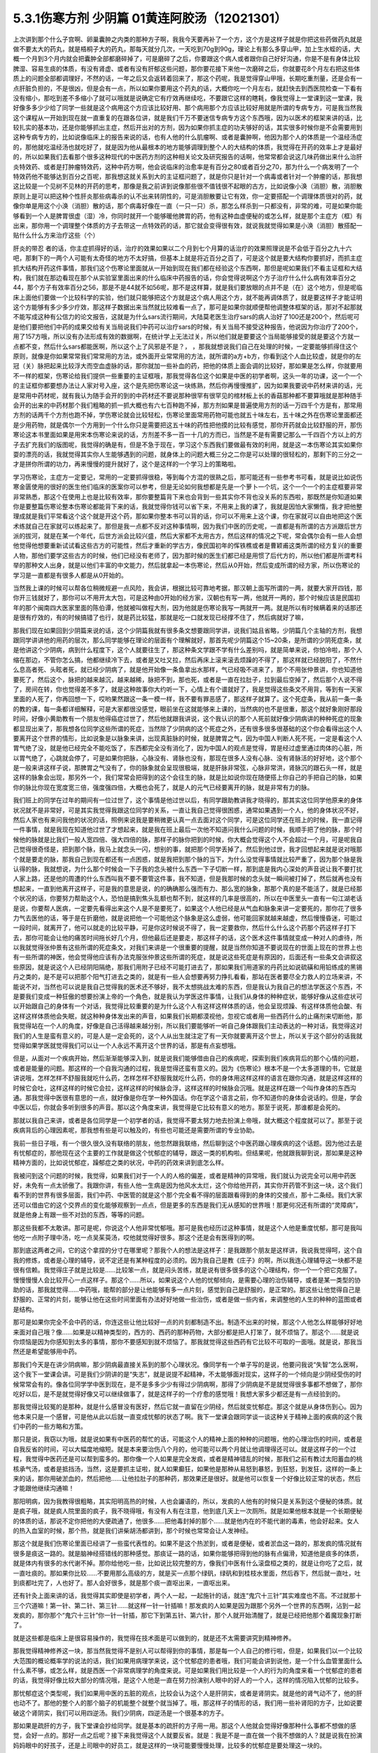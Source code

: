 5.3.1伤寒方剂 少阴篇 01黄连阿胶汤（12021301）
=============================================

上次讲到那个什么子宫啊、卵巢囊肿之内类的那种方子啊，我我今天要再补了一个方，这个方是这样子就是你把这些药做药丸就是做不要太大的药丸，就是梧桐子大的药丸，那每天就分几次，一天吃到70g到90g，理论上有那么多穿山甲，加上生水蛭的话，大概一个月到3个月内就会把囊肿全部都磨碎掉了，可是磨碎了之后，你要跟这个病人或者跟你自己好好沟通，你是不是有身体比较脾湿、容易生痰的体质，有没有肾虚、或者有没有肝郁这些问题，那你要花接下来他一次磨碎之后，你就要花8个月左右把这些体质上的问题全部都调理好，不然的话，一年之后又会返转着回来了，那这个药呢，我是觉得穿山甲哦，长期吃重剂量，还是会有一点肝脏负担的，不是很凶，但是会有一点，所以如果你要用这个药丸的话，大概你吃一个月左右，就赶快去到西医院检查一下看有没有缩小，那吃到差不多缩小了就可以哦就是说确定它有疗效再继续吃，不要跟它这样的瞎耗，像我觉得上一堂课到这一堂课，我好像多多少少给了同学一些就是这个病用这个方应该比较好用、那个病用那个方应该比较好用就是所谓的专病专方，可是我当然我这个课程从一开始到现在就一直重复的在跟各位讲，就是我们千万不要迷信专病专方这个东西哦，因为以医术的框架来讲的话，比较扎实的基本功，还是你能够抓出主症，然后开出对的方剂，因为如果你抓主症的功夫够好的话，其实很多时候你是不会需要用到这种专病专方的，比如说像临床上的报告来说的话，也有人他的什么肌瘤啊、或者是囊肿啊，他因为那个人的体质是一个温经汤症的，那他就吃温经汤也就吃好了，就是因为他从最根本的地方能够调理到整个人的大结构的体质，我觉得在开药的效率上才是最好的，所以如果我们去看那个很多这种现代的中医药方剂的这种相关论文及研究报告的话啊，他常常都会说这几味药做出来什么治肝炎特效药、或者是打肿瘤特效药，这种中药方啊，他会说临床的治愈率是有百分之80或者百分之70，那为什么一个病发明了一个特效药他不能够达到百分之百呢，那我想这就关系到大的主证框问题了，就是你只是针对一个病毒或者针对一个肿瘤的话，那我想这比较是一个见树不见林的开药的思考，那像是我之前讲到说像那些很不值钱很不起眼的古方，比如说像小涣（消胆）散，消胆散原则上是可以把这种个性肝炎那些病毒杀的认不出来转阴性的，可是消胆散要让它有效，你一定要搭配一个调理体质很对的药，就像你单是用这个小涣（消胆）散的话，那个病毒好像在一直（一只一只）杀，那怎么样杀到一只都没有，非常的难，可是如果你能够看到一个人是脾胃很虚（湿）冷，你同时就开一个能够暖他脾胃的药，他有这种血虚便秘的或怎么样，就是那个主症方（框）有出来，那你用一个调理整个体质的方子去带这一点特效药的话，那它就会变得很有效，就说我就觉得如果是小涣（消胆）散搭配一贴什么什么方来治疗这些（个）

肝炎的带忍  者的话，你主症抓得好的话，治疗的效果如果以二个月到七个月算的话治疗的效果照理说是不会低于百分之九十六吧，那剩下的一两个人可能有太奇怪的地方不太好搞，但基本上就是将近百分之百了，可是这个就是要大结构你要抓好，而抓主症抓大结构开药这件事情，那我们这个伤寒论里面就从一开始到现在我们都在经验这个东西啊，那但是呢如果我们不看主证框和大结构，我们就在那边看现在那个从实验室里面出来的什么临床中药报告的话，你会觉得说啊这个方子治疗什么什么病有效率百分之44，那个方子有效率百分之56，那是不是44就不如56呢，那不是这样算，就是我们要放眼的点并不是（在）这个地方，但是呢临床上面他们要做一个比较科学的实验，他们就只能够把这个方就是这个病人用这个方，就不能再调体质了，就是要这样子才能证明这个方能够有多少多少疗效，那这样子数据出来当然就比较难看一点了，那可是如果你就顺便帮他调整体框架的话，那对不起那就不能写成这种有公信力的论文报告，这就是为什么sars流行期间，大陆莫老医生治疗sars的病人治好了100还是200个，然后呢可是他们要把他们中药的成果交给有关当局说我们中药可以治疗sars的时候，有关当局不接受这种报告，他说因为你治疗了200个，用了157方哦，所以没有办法形成有效的数据啊，在统计学上无法过关，所以他们就是要要这个当局能够接受的就是要这个方就一点都不变，然后什么sars都能医啊，所以这个上了风邪是不是？，      ，那我就想说我们自己在处理的时候，一定要能够抓得住这个原则，就像是你如果常常我们常常用的方法，或外面开业常常用的方法，就所谓的a方+b方，你看到这个人血比较虚，就是你的左冠（关）脉把起来比较浮大而空血虚脉的话，那你就加一些补血的药，把他的体质上面会调的比较好，那如果是怎么样，你就要用不一样的框架，伤寒论给我们提供一些重要的主证框哦，那我觉得各位这个如果是中医的初学者啊，这头一年的功课，这一个一个的主证框你都要想办法让人家对号入座，这个是先把伤寒论这一块练熟，然后你再慢慢推扩，因为如果我要说中药材来讲的话，光是常用中药材呢，就有我认为随手会开的到的中药材还不要说那种很罕有很罕见的棺材板上长的香菇那种都不要算哦就是那种随手会开的出来的中药材那个我们粗略的抓一抓大概也有六七百种跑不掉，那方剂如果是普遍使用方剂的话一万四千个方是有，那常用方剂的话两千个方剂也跑不掉，学伤寒论就会比较轻松，伤寒论里面常用药物可能也就五十味左右，五十味之外在伤寒论里面都还是少用药物，就是偶尔一个方用到一个什么你只是需要把这五十味的药性把他摸的比较有感觉，那你开药就会比较舒服的开，那伤寒论这本书里面如果是用宋本伤寒论来说的话，方剂差不多一百一十几的方而已，当然是不是有需要记那么一千四百个方以上的方子去扩充我们的版图呢，我觉得的确是有，但是不急于现在，学习这个东西我们要做最有效的利用，就是这一本伤寒论其实如果你耍的漂亮的话，我就觉得其实你人生能够遇到的问题，就身体上的问题大概三分之二你是可以处理的很轻松的，那剩下的三分之一才是拼你所谓的功力，再来慢慢的提升就好了，这个是这样的一个学习上的策略啦。

学习伤寒论，主症方一定要记，常用的一定要抓得很稳，等到每个方混的很熟之后，那可能还有一些参考书可看，就是说比如说伤寒金匮使用的很好的医生他们临床的医案你可以参考，但是无论如何我想都是先是一个萝卜一个坑，这个一个一个的主症框要非常非常熟悉，那这个在使用上也是比较有效率，那你要整篇背下来也会背到一些其实你不背也没关系的东西啦，那既然是你知道如果你是要整篇伤寒论整本伤寒论都能背下来的话，我就觉得你钱可以省下来，不用来上我的课了，我就是因怕大家懒惰，我才把他整理成就是我们平常看这个这个就是开这个药，那如果你整本书可以背的话，你可以不用来上这个课，你在家就可以自由地把这个医术练就自己在家就可以练起来了。那但是我一点都不反对这种事情啊，因为我们中医的历史呢，一直都是有所谓的古方派跟后世方派的拔河，就是在某一个年代，后世方派会比较兴盛，然后大家都不太用古方，然后这样的情况之下呢，常会偶尔会有一些人会想他觉得他想要重新试试看这些古方的可能性，然后才重新的学古方，像民国初年的恽铁樵或者是曹颖甫这类所谓的经方复兴的重要人物，那他们要学这些古方的时候，他们已经没有老师了，因为那时候的医生们都已经是用惯了后代方的，所以他们都是所谓考科举的那种文人出身，就是以他们丰富的中文能力，然后就拿起一本伤寒论，然后从0开始，然后变成所谓的经方家，所以伤寒论的学习是一直都是有很多人都是从0开始的。

当然我上课的时候可以帮各位稍微规避一点风险，我会讲，根据比较可靠地考据，那汉朝上面写所谓的一两，就要大家开四钱，那你开三钱就好了，那你可以不用开太大包，可是这种由0开始的经方家，汉朝也有写一两，他就开一两的，那个时候应该是民国初年的那个闽南四大医家里面的陈伯谭，他就被叫做程大剂，因为他就是伤寒论我写一两就开一两。就是所以有时候瞒着来的话那还是很有疗效的，有的时候搞错了也行，就是药比较猛，那就是吃一口就发现已经撑不住了，然后病就好了嘛，

那我们现在如果回到少阴篇来说的话，这个少阴篇我就有很多条文想要跟同学讲，说我们姑且省略，少阴篇几个主轴的方剂，我想跟同学讲讲他的用药的层次，那么同学能够在理论的层面有个理解就好，那首先呢少阴篇这个15~20条，是所谓的少阴死症条，就是他讲这个少阴病，病到什么程度下，这个人就要往生了，那这种条文学跟不学有什么差别吗，就是简单来说，你怕冷啦，那个人缩在那边，不管你怎么搞，他都继续冷下去，或者是又吐又拉，然后再床上滚来滚去烦躁的不得了，那这样就已经脱阳了，不然什么息高者死、头眩者死，就已经少阴病了，就是他开始像一条鱼拿出水那样，气已经吸不进来了，那个不用张仲景讲，你也知道他要死了，然后这个，脉把的越来越沉，越来越稀，脉把不到，那也死，或者是一直在拉肚子，拉到最后空掉了，然后那个人说不得了，房间在转，你也觉得差不多了，就是这种故事你大约听一下，心情上有个谱就好了，我是觉得这些条文不用背，等到有一天家里面的人死了，你再回想一下，哎哟果然跟这一条一模一样，我不要有罪恶感了，那这样子就算了。这个死症条，我从前一条一条的教的课，每一条都详细解释，可是大家都很没感觉，眼前坐在这就能够来上课的，当然病的也不是很重，那这个就好象刚好那段时间，好像小黄助教有一个朋友他得癌症过世了，然后他就跟我讲说，这个我认识的那个人死前就好像少阴病讲的种种死症的现象都显现出来了，那我想各位同学这些所谓的死症，当然除了少阴病的这个死症之外，还有很多很多很基础的这个你会看得出这个人要离开这个世界的情形，比如说象是以脉象来讲，出现真脏脉的时候，就是脾胃之气，因为中国人判断人死不死，一定是看这个人胃气绝了没，就是他已经完全不能吃饭了，东西都完全没有消化了，因为中国人的观点是觉得，胃是经过虚里通过肉体的心脏，所以胃气绝了，心跳就会停了，可是如果你把脉，心脉没有、肾脉也没有，那现在很多人没有心脉、没有肾脉活的好好地，这个那个是一般来讲这样子说，那脾胃之气没有了，你的脉象就会呈现很极端，就是肝脉非常弦，心脉非常洪，肾脉沉的跟石头一样，就是这样的脉象会出现，那另外一个，我们常常会把得到的这个会往生的脉，就是比如说你现在随便搭上你自己的手把自己的脉，如果你的脉比你现在宽度宽三倍，强度强四倍，大概也会死了，就是人的元气已经要离开的脉，就是非常有力的脉。

我们班上的同学在过年的期间有一位过世了，这个事情是他过世以后，有同学跟助教讲我才晓得的，那其实这位同学他原来的身体状况就不是非常好，可是其实我觉得我跟这位同学的关系，一直让我自己觉得很困惑，通常如果遇到一个人，他的身体状况不好，然后人家也有来问我他的状况的话，照例来说我是要稍微更认真一点去面对这个同学，可是这位同学还在班上的时候，我一直记得一件事情，就是我现在知道他过世了才想起来，就是我在班上最后一次他不知道问我什么问题的时候，我顺手把了他的脉，那个时候他的脉就是比我们一般人宽四倍、强大四倍的脉，那样子的脉你把到的时候，你大概会觉得这个人不会超过一个月，可是呢我自己觉得很奇怪是，把到那个脉，我马上就念头一闪，想别的事，就把那个同学丢掉了。然后到他过世，我才回想起来就是说对哦那个就是要走的脉，那我自己到现在都还有一点困惑，就是我把到那个脉的当下，为什么没觉得事情就比较严重了，因为那个脉是我认得的脉，我就想说，为什么那个时候会一下子我的念头被什么东西一下子切断一样，那到底是我内心深处的声音说让我不要打扰人家上路，还是他的周遭的什么东西叫我不要不要管这件事，我不知道，但是我那时候的念头就一瞬间被打掉了，然后就再也没有想起来，一直到他离开这样子，可是我的意思是说，的的确确那么强而有力、那么宽的脉象，那那个真的是不能活了，就是已经那个状况的话，你要努力帮助这个人，恐怕是搞到焦头乱额也帮不到，就这样的几率是很高的，所以在中医里头一直有一句江湖老话是说，你要帮人医病，一定要先看得出来这个人是不是要死了，如果这个人他已经是从气血和脉象来讲一定要死的，那你花了很多力气去医他的话，等于是在折磨他，就是说把他一个可能他这个脉象是这么虚弱，他可能回家就越来越虚，然后慢慢昏迷，可能过一段时间，就离开了，他可以就走的比较平静，可是你这时候说不得了，我一定要救你，然后什么什么这个药那个药这样子打下去，那你可能会让他的痛苦时间拖长好几个月，但他最后还是要走，那这样子的话，这个医术这件事情就变成一种对人的虐待，所以我就觉得张仲景有这些所谓的死症条文，对我们来讲是一个很重要的提醒，就是当然你知道不要说现在的世面上现在的世界上也有一些所谓的神医，他会觉得他应该有办法克服张仲景这些所谓的死症，就是说这些死症是有原因的，后面还有一些条文会讲叙这些原因，就是说这个人已经阴阳隔绝，那我们用附子已经不可能打进去了，那如果我们用道家的丹药比如说硫磺和用铅练成的黑锡丹之类的，是不是可以把那个阳气打进去之类的，就是有一些人会想要再努力挣扎看看，那站在医者要尽全力救人的立场来讲，不能说不对，当然也可以说是我自己觉得我的医术还不够好，我不太想挑战太难的东西，但是我认为我自己的想法学医这个东西，不是要我们变成一种狂傲的想要扮演上帝的一个角色，就是我认为学医这件事情，让我们从身体的种种症状，能够好像从这些症状可以开始跟自己的身体有一个对话，我觉得比较重要的是为什么这个人有这样这样体质的话，他会呈现烦躁、有这样体质他会酸、有这样这样体质他会失眠，就这种种身体发出来的声音，如果我们长期都漠视他，忽视它或者用一些西药什么的止痛剂来切断他，那我觉得站在一个人的角度，好像是自己活得越来越分别，所以我们要能够听一听自己身体跟我们主动表达的一种对话，我觉得这对我们的人生是蛮有意义的，可是人是一定会死的，这个人从出生就注定了有一天你就要离开这个世上，所以关于这个部分的话我就觉得如果学医就觉得我们可以让一个人永远不离开这个世界的话，那是有点妄想哦。

但是，从面对一个疾病开始，然后渐渐能够深入到，就是说我们能够借由自己的疾病呢，探索到我们疾病背后的那个心情的问题，或者是能量的问题。那这样的一个自我沟通的过程，我是觉得还蛮有意义的。因为《伤寒论》根本不是一个太多道理的书，它就是讲说哦，怎样怎样不舒服我就吃什么药，怎样怎样不舒服我就吃什么药，你的身体用这样这样的语言在跟你沟通，就是这样这样的时候它会吐，这样这样的时候它会拉，这样这样的时候脉会浮，这样这样的时候脉会沉哦。就是这样在跟一个叫作身体的东西沟通。那我觉得中医很有意思的一点，就好像是你在学一种外国话。你在学这个语言之前，你不知道你的身体会说话的。但是，学会中医以后，你就会多听到很多的声音。那以这个角度来讲，我觉得是它比较有意义的地方。那至于说死，那谁都是会死的。

那就以我自己来讲，或者是各位同学是一个初学者的话，我觉得不要太努力地去扮演上帝哦，就大概这个程度就可以了。那至于说疾病背后的心理因素呢，那我想有些是可以触及的，有些也可能还是需要所谓的专业协助。

我前一些日子哦，有一个很久很久没有联络的朋友，他忽然跟我联络，然后聊到这个中医药跟心理疾病的这个话题。因为他过去是有忧郁症的，那他现在这个主要的工作就是做这个忧郁症的辅导，跟这一类的机构啦。但结果呢，他就跟我聊到说，那如果是这种精神方面的，比如说忧郁症，躁郁症之类的状况，中药的药效来讲到底怎么样。

我被问到这个问题的时候，我觉得，如果我们对于一个人的人格的偏差，或者是精神的异常哦，我们就认为说完全可以用中药医好，未免有一点太骄傲了。我跟你讲，有些人他一生病是因为他风水太烂，这个你给他开药，其实你开药管不到这一块，这个我们看不到的世界有很多层面，我们中药、中医管的就是这个那个完全看不得的层面跟看得到的身体的交接点，那十二条经。我们大家还可以借由它的这个交界点的变化能够观察到一点点，但是更多的东西是我们无从感知的世界哦！那更何况还有所谓的“灵障病”，就是他身上有跟一些不对劲的东西，等等的问题。

那这些我都不太敢讲。那可是呢，你说这个人他非常忧郁哦。那可是我也经历过这种事情，就是这个人他是重度忧郁，那可是我叫他吃一点附子理中汤，吃一点吴茱萸汤，哎他就觉得好很多。那这个还是会有医得到的啊。

那到底这两者之间，它的这个拿捏的分寸在哪里呢？那我个人的想法是这样子：是我跟那个朋友是这样讲，我说我觉得呵，这个自我的修炼，或者是心理的辅导，说不定还是有某种程度的必须的。因为我自己是教《庄子》的啊，所以我连心理辅导这一块都不是很有信赖。我觉得庄子就是比较是……比较笨一点，就是闷头苦练，就是说有很多很多的这个心理结构，你一个一个把它克服了。慢慢慢慢人会比较开心一点这样子。那这个……所以，如果说这个人他的忧郁倾向，是需要心理的治伤辅导，或者是某一类型的协助的话，那我就觉得……中药哦，能帮的部分是让他能够有多一点片刻，感觉到自己是舒服的，是正常的。那这些让他觉得自己是舒服的、正常的片刻，能够让他在这些时间里面有办法好好地做一些治伤，或者是做一些内省，来调整他的人生的种种的蓝图或者是结构。

那可是如果你完全不会中药的话，你连这些让他比较好一点的片刻都制造不出。制造不出来的时候，那这个人他怎么样能够好好地来面对自己哦？像……如果是以精神类型的，西方的、西药的那种药物，大部分都是把人打笨了，就不烦恼了。那这个……就是说你烦恼是因为你感知到太多的事情，那你不要感知到就不烦恼了。那我就觉得这些西药有它比较不可取的一面哦。就是说，那我当然还是希望能够用中药。

那我们今天是在讲少阴病嘛，那少阴病最直接关系到的那个心理状况。像同学有一个单子写的是说，他要问我说“失智”怎么医啊，这个我下一堂课会讲。可是我们少阴讲的是“失志”，就是说提不起精神，不太能够面对现实，这样子的一个倾向是少阴经受伤的时候常常会有的。像各位同学学中医到现在，是不是多多少少有得过少阴病啊，那得了少阴病是不是就觉得很多事都不想做了，那你吃好以后，是不是就觉得好像又可以继续做事了，就是这样子的一个疗愈的感觉哦！我想大家多少都还是有一点经验到的。

那我觉得比较冤的是那种，就是什么感冒没有医好，然后它就一直留在少阴经，然后就变忧郁症。那这个就是从身体伤到心。因为他本来只是一个感冒，可是他从此以后就一直变成忧郁的状态了啊。我下一堂课会跟同学谈一谈这种关于精神上面的疾病的这个我们中药的一些方略和方策。

那只是说，我窃以为哦，就是说如果有中医药的帮忙的话，可能这个人的精神上面的种种的问题哦，他的心理治伤的时间，或者是自我反省的时间，可以大幅度地缩短。就是本来要治伤八个月的，他可能可以两个月就让他调理得还可以。就是这样子的一个过程，我觉得中医药还是可以帮到蛮多的。那你像一个人如果是完全发疯，或者是精神错乱的时候，那我们之前有教过太阳蓄血的桃核承气汤，或者是抵挡汤，当然，这是要抓主证啦，就人如果癫狂，如果他是那种从易怒到暴怒，到狂怒，到发狂，这样的一条上来的话，那你用破淤血的，然后把他……让他拉肚子的那种药，那效果还是很好。就是他可以恢复一个好像比较正常的状态，然后才能跟他继续沟通嘛！

那阳明病，因为我教得很粗略，其实阳明高热的时候，人也会讝语的，所以，发疯的人他有的时候只是关系到这个便秘的体质。就是疯子哦，就是疯人院里面的疯子，我不晓得哦，有没有人有在注意，他到底几天上一次厕所。就是如果他根本就是一个长期便秘的体质的话，那说不定你把他的大便疏通了，他很多……把他毒封掉的那个……就是他内在的不能代谢的毒素，他会好起来。女人的热入血室的时候，那个热，就是我们讲柴胡汤都讲到，那个时候也常常会让人发神经。

那这个就是我们伤寒论里面已经讲了一些蛮代表性的。如果不是这个热淤到，或者是便秘，或者淤血这一路的，那发疯的情况就有很多是痰这一路的。就是脑神经搭错线的那种感觉。那痰证一路的话，如果你能够把得到他的脉有点偏滑，知道他是痰多的体质，就是体内有很多的水代谢不掉。那你给他吃一些，比如说比较完整的方，像我们中医有什么滚盘桓之类的，就是让你吃了之后，就一直吐痰的。那如果你比较……不要用那么高级的方，就是买一点那个绿矾，绿矾和到桂枝水里面，然后吞下，然后就一直吐，吐到痰都吐完了，人也好了。那人会好很多，就是那个痰一直呕出来，一直呕出来。

还有针灸上面来讲的话，我觉得其实即使是初学者，两个人一起，一起施针的话，就连“鬼穴十三针”其实难度也不高。不过就那十三个穴道嘛！第一针、第二针、第三针……就这样一针一针插嘛！那发疯的人如果是因为跟那个另外一个世界的东西啊，沾到一起发疯的，那你那个“鬼穴十三针”你一针一针插，那它下到第五针、第六针，那个人就开始清醒了，就是已经把他那个着魔现象打断了。

就是这些都是临床上是很容易操作的，我觉得在技术面是可以做到的，就是还不太需要讲究到精神修养。

那我觉得精神修养这一块，那当然我觉得不是别人可以帮得到你的事情，那是每一个人自己的修行啦，但是，如果我们以一个比较大范围的概论概率学的说法的话，我们如果用病理学来说，这个忧郁症的患者哦，我们可能会讲到说他，是一个什么血管里面什么什么素不够，或怎么样，就是西医一个非常病理学的角度来说。可是如果我们用比较是一个人的行为的角度来看一个忧郁症的患者的话，我觉得好像比较大部分的情况哦，是这个人他是一直在努力扮演别人眼中的好人的一个人，这样的情况陷入忧郁的比较多。

那忧郁症这个类型呢，我们如果用中医的五脏的观点，比较会认为这个人是肝阴实，或者是肾阴实。就是他的肾气动不了，他的肝也动不了。那他的整个人的那个脑子的机能整个就整个就当掉了。哦，那这样子的情形的话，我们用一些补肾阳的方子，比如说要破这个肾阴实，我们可以用四逆汤。我们少阴病，四逆汤是一个很基本的方子。

那如果是疏肝的方子，我下堂课会抄给同学。就是基本的疏肝的方子用一用。那这个人他就会觉得好像那种什么事都不想做的感觉，会好一点的。那好一点之后呢？接下来我觉得这个人就要反省。就是：我是不是一直在做一个我不想做的人？就是说我在扮演妈妈眼中的好孩子，还是上司眼中的好员工，就是这样的一块可能要慢慢处理，比较多的忧郁症是要处理这一块的。

那至于说躁郁症哦，这个躁郁症的那个“躁”字呢，我觉得这个中文翻译得不好。因为原来英文的定义是说这个人高兴起来的时候是得意忘形的，那难过起来就觉得我不如死了算了。就这个还有这个高兴跟低潮的那个交替的，这样子的现象哦。那我个人的观点哦，

当然你要治躁郁症的话，当然也是因为有郁啦，所以我们中医开药的话，大概还是疏肝解郁这样的药。可是呢，我觉得躁郁症那一块啊，比较需要治的是“躁”那一块。就是他太high太高兴的那一块，那个时候已经是心阳要散掉，要怎么搞呢？二黄泻心汤就下去哦。就是古代那个《汤液经法》另外一个版本里的古方里头讲的，人如果是心脏那个能量太旺，要狂喜的话，赶快吃二黄泻心汤这个药，泻那个心火。

但是，我这个不是在说躁郁症就要用这个方子来医哦。我只是在《庄子》课里头，我是一而再再而三地在讲，说躁郁症你要对付的不是那个“郁”，是那个“躁”。就是你这个人他能不能有觉悟就是不要高兴。就是你知道现在很多人他是追求一种高兴的人生哎，就是希望别人夸奖他，希望别人器重他，希望谁谁谁对他好，希望所有人能够送他surprise的生日礼物，就是每一天都在希望自己高兴的。那这个“希望高兴”这个东西多了哦，那有高兴就有低潮嘛，这是一个自然的摆荡，所以，要从不追求高兴做起。这个结构比较好修啦，大概这也是题外话。

那可是上次，那个黄助教讲的那个那个例子哦，我不知道是不是这样。但是，你告诉我了之后，我一直会有一个揣想的画面，就是那个例子了，就是你看起来会觉得这个家庭里面哈，这个爸爸妈妈都没有什么问题，可为什么这个小孩子怎么那么多不对劲的地方？那我要说的是哦，我们一般人的人际关系里面常常会有这样的现象。就是……我姑且用爸爸跟小孩的……爸爸跟小孩的关系来讲呵，但是这其实不一定是一个家庭啦。就是比如说这一对父母，他是那种……他周遭的很多人哦，都觉得他们是好人是善人的时候，那可能他们靠近的家属的某一个人呢，会为了要平衡这个声音，就拼命看这个父母的缺点，然后觉得这个父母百般不顺眼，觉得父母是坏人。这是一个辩论性的结构的跷跷板。所以，要治愈那个小孩子哦，一直冲着父母，用很多负面的东西对付他父母的这个部分。比较有效的方法是，那个父母哦，能够让自己的面子跟位格，瓦解到很多人都看得到他们的缺点。那这个小孩子就觉得他不孤单，不用当我一个反对党。就是在人际关系里面比较常有的是这个现象。我只是说常有，不是说你（黄助教）那个情形，你说的一定要对号入座哦，不是。

但是我是觉得哦，我常常觉得自己身为教书匠是很危险的。因为人家叫你老师，人家很多时候不好意思讲你缺点。然后你就会……就会越来越……就是习惯于大家都觉得你是好人，其实人家不觉得的人说不定很多。但是我觉得我随时随地地，都要提醒我自己的一件事，就是这个世界上面还有一些人，他心目中的我是那种猪狗不如的坏人。这是我必须要随时随地提醒我自己这件事情。因为你如果……我觉得一个人如果真的是什么……已经很道德完美的人，那他应该是……如果他已经很真的到完美的话，他应该心理已经强到……就某种什么？类似神通，或者什么灵魂离体之类的。你如果没有的话，那就……不是说有这些能力的人就是完美的人，有些有这个能力的人就是怪怪的哦！我只是说，就是说我自认为我还是一个很……就是一个普通人。因为，你知道学中医哦，中医为什么我可以教书？是因为我的中医非常的低级。我教的中医就像什么……就像教你做菜，教你修水管，差不多就是这样子。就是因为这样子才能教，不是因为我中医很高级。如果是中医非常高级的话，那就“存乎一心”了，一念之间，就是“医者意也”，那就不能教啊，就是我可以把这件事处理得很低级，所以我才能够教书，跟初学者比较好沟通一点。那所以我会觉得在人格的层面我不敢自命清高哦，就是我觉得大家都是一样啊，看到这双鞋子便宜，就会赶快想到趁机要买一买。就是大家都是平凡人哦。那医病也是一个平凡人的平凡人生之中会做的事情，那如果是真的是古医书说的高级人的话，那你这个有病来就可以运一口气，运行三周天，病就好了嘛！被车撞到了什么，运行十二周天，吐出一口淤血出来，内伤就好了嘛。就是高级人做事情，我们低级人就要学中医哦！就是不要自命清高。

那就是在这样子的小小的世界里面哦，那我想说精神上面的东西，还是……我讲得自私一点，还是自求多福吧。我觉得从前在教庄子的时候，教到人间世篇，那常常觉得说，有人会对你犯怪，也是因为你吃他这一套啊！就是说如果他对你犯怪一点用都没有的话，那他也没有办法对你犯怪啊。

我觉得我的父母有点可怜哦。就是我因为自己当了老师，很怕这个世界上再也没有人敢讲我缺点，所以我一定要留住我的父母，让他们能够大鸣大放，对我有什么不满在家里面随便就可以骂出来哦。就是我必须要留这样的人在身边骂，才能平衡我的心理健康，就是我妈对我的不爽，就会轰我啊，我爸有什么不爽，也会一直讲啊，就是这样的情况当然是存在的。

可是呢，我觉得在另外一个角度呢，我又很会“修理”我的父母。就是我的妈妈有的时候是有情绪当然是敢跟我发作，可是她发作以后就会说：“算了，我不要讲了，讲了你也不会听。”因为我一向都是给父母一个态度，就是说你们讲的话我是不一定会听。因为她知道她怎么骂我都没有用的时候，她也不会强骂下去。所以我妈妈有时候要生气就说“算了算了”。比如说她上一次她对我生气，是因为她要我去投马英九吧，那我就觉得好无聊一直都告诉她我不要去投，那她只好说“算了算了，真烦，讲了你也不会听”哦。我觉得这一点上他们还是蛮可怜的，被我“修理”到这样。那我爸爸的那个平息时间呢，比我妈妈要多差不多五分钟。就是我爸爸要先说一个故事，他才会平息。就是我爸爸有什么话跟我讲，然后忽然意识到这个小孩是不会听他的话的人哦，他就会开始讲说：“哎呀，我就说嘛人生在世，会碰的话的，只有你开的那个车的那个……那个叫什么？（学生答：方向盘）方向盘，对，不是你开车的方向盘，谁会听你的话呢？”哎，所以人真不能叫人听的话，要说一长串这一类的故事让自己平息。然后就算了这样子。

所以我就觉得这是做人的两难哦。你不能真的性格已经冲到没有人敢讲你，这样子不好。可是呢，老实说我也是那种很不会吃人家那一套的人。因为这样子，所以我觉得我在人际关系上面比较轻松。就是我是很省油的灯，就是你让我感觉到跟你相处有点伤到，我就躲到你找不到的地方，然后就……就事情就结束了。就是我不太想跟人家多花力气纠缠。但这不是唯一正确的方法，只是这是我习惯的方法，就是比较没有压力一点。

那如果你是一个在精神的层面，就是比较受苦的一个人的话，那我想，这些很多很多的待人接物的细节，都是需要作（做）另外一个调理。那我们下一堂课讲到的一些这个治疗的方略哦，就是因为这个东西它已经……就是从精神的层面，已经具象化到你肉体的层面了嘛，就是已经造成你的这个内分泌失调，神经错乱。那内分泌跟神经都是有形的东西嘛，已经到了这个层面的话，那我就觉得，可以就是用药物哦，来让你觉得比较舒服。

就像班上有一个同学，他说肋骨这边刺痛了好久都不好，那就是肝气郁结，那当然我会跟这位同学说：“哎，你会不会常常在生气啊？”但是，我还是可以开药嘛，就开点疏肝的药，加点鳖甲粉什么的，他睡了一觉就不痛了，就舒服了嘛，大概是这样这样的。

至于说接下来那个21、22条麻附辛跟麻附甘，这个上次讲过了，就是刚开始有少阴病的时候，你想一想用麻附辛或麻附甘，我们如果是平常，我跟同学讲一个比较重点的事情就是，平常在打少阴病的时候，紧接着麻附辛，因为麻附甘都不常用，就是紧接着麻附辛之后的收功药，其实你只要日常考虑，你要考虑你是要开真武还是四逆，这是最基本盘的转法，就是，如果是开真武的话，真武汤症是水毒为主，所以这个人他会有，就是肚子痛，拉肚子的同时，但是他是那个，或者手脚发重，小便有点白茫茫的，小便不顺，或者尿尿的时候，觉得诶，觉得尿完没？我都没感觉，这种事情，如果你能够判断得出来，他是偏水毒的，那你就往真武开，那真武系的还有附子汤，附子汤也是真武汤的加强版，那如果这个人他就是，手脚冰冷，然后脉好像沉得很沉，这个时候你就往四逆汤那边开，这是真武跟四逆这两路，我之所以在这里先很用力的在讲这件事情呢，是因为我从前教书的时候哦，都太早也太用力的讲真武汤了，所以变成我的学生哦，有一点重真武而轻四逆的问题，包括我本人都有这个问题，就是很多时候没有那些水毒症的时候，其实真武是不必开的，直接用四逆暖肾比较有效，那这个四逆汤，如果我们跳开少阴的这个感冒的话，那么忧郁症也是要常常用四逆汤的，就是脉沉手脚冷的忧郁症，你用几次四逆汤，那如果是脉沉手脚冷又很烦躁的用吴茱萸汤，那就是这样，就是四逆那一路喔，其实以广谱来讲，治到的少阴病比较多，真武汤反而是比较专对性的，就是你积水了，那个时候真武汤就要用，当然我会那么地重视真武是因为真武比四逆要没有负作用第一个，就是四逆吃多了人会被烧到啊，就是还是有一点上火，真武比较不上火，那另外一个就是说，真武它以台湾人的体质来讲的话，就是说水毒体质的人多，所以比较常常会用到真武，就是这个人水毒肥用真武，这个人水毒高血压用真武，就是真武在感冒之外的时候，用的机会多，所以真武汤好像被看得比较重，但是，四逆汤，其实它的重要性，我这边要反省啦，就是说它是不下于真武的，前一阵子在帆助教的部落格里面，也看到帆助教在微微的替我反省这件事，就是其实少阴病，如果是四逆汤症的时候，四逆汤是比较快的，但可是我的学生，有的时候就是习惯性的就一直开真武，真武的话就是要有那个真武症啦，就是肚子绞痛啊，尿不顺啊，拉肚子啊，那个时候真武汤才会好用哈，所以这个重点呢，我们先记得一下。

那另外一个就是这个，黄连阿胶汤呢，比较是像少阴，它有寒化的部分也有热化的部分，就是它的主轴来讲，这个身体他阳气不够，所以它整个身体冷掉了，这是寒化的部分，可是少阴还有另外一般，就是因为阳气不够，所以水转不上来，所以上面就烧起来了，那这个是热化的部分，那少阴病常常发了一阵之后，就会出现这个热化的部分，那这个热化的部分呢，像之前教喉咙痛的时候，就有教一个叫猪肤汤，就是猪皮煮米粉加蜂蜜，那这个猪肤汤也是治疗你全身性干掉的这种感觉为主，那么其实你说，这个朱鸟汤呢，它是鸡蛋黄剂，猪肤汤它是猪皮剂，按成分来讲是不是都是油油的，胆固醇类的东西，只是中国人讲究就是说，如果是吃皮的话，这个药性就比较走在你的三焦走在你的皮里面，那如果是吃蛋黄的话，那蛋黄就是永远悬浮在鸡蛋中间的东西嘛，那它这个就比较润在你的这个，聚在这个地方，那如果他是全身性的，我们说肾阴不够的话或是心阴不够，就是全身性的话，那你用猪皮的话，那个你的身体感觉应该是燥热，全身性的燥热，可是如果是凝聚在这边的话，其实，这个人主观的感觉是很烦，就是，那朱鸟汤，伤寒论的主症，它说，伤寒论叫黄连阿胶汤，我是照辅行诀，叫它朱鸟汤喔，青龙白虎，朱鸟，玄武，那这个朱鸟汤哦，以伤寒论来讲，最长最主要的主症就是说这个人呢，他失眠，而他失眠的时候是觉得很烦的，你知道有些人失眠是不烦的，就是他可以一直睡不着，然后电视机开着，这样很轻松的看电视，就是不烦的失眠，但是呢，很烦的失眠是那种，就是人在烦的时候，就好像一点点事情，他都有种不顺眼的感觉，所以就是觉得哎哟电视不好看，然后吃点心点心不好吃，然后最后处处都好像拂逆了他的心意，然后到最后整个房间跺圈圈他也不知道怎么办，就是睡也睡不着，就是人气得在房间里转圈圈，就是当你的失眠是伴随着很烦很烦的感觉的时候，那朱鸟汤这个伤寒论四大滋阴药之一，就很有用。

四大滋阴药是什么，猪油煎头发、炙甘草汤跟这个猪肤汤跟朱鸟汤，那这个很滋心阴，那其实你说，中医说的心，其实你也可以说是安定这个脑啦，那这个伤寒论里头写说这个，黄连四两、黄芩二两、这个比例上来讲有一点多，就除非你是很烦很烦，或者是朱鸟汤有另外一个症，就是朱鸟汤还另外一个症就是说，因为这个人，心火太旺造成热毒痢，这个伤寒论里面没有写，就是他下痢哦，拉出来的是那个，肚子好像刀割一样的痛，拉出来的那个大便是像鸡鸭肝剁碎的样子，然后很烫，这种热毒痢的时候，你黄连跟黄芩要放到那么重，比例要象他这样。可是我们平常煮朱鸟汤哦，如果失眠你是有一点烦，这种情况的话，你大概黄芩嘛，开个两钱到三钱就可以了，黄连呢一钱半就可以了，那这个芍药呢，三钱四钱可以了，大概这样子的量就好，然后呢，阿胶因为很贵，那你如果开重了，你也会心痛，那这个，因为你已经很烦了嘛，不要给你太多刺激，所以呢，阿胶也就两钱三钱的可以了。

那这个药的煮法呢，是先用水煮黄连黄芩跟芍药，然后呢，把这个黄连黄芩芍药，他说六碗煮成二碗，但是你其实三碗煮一碗也可以啦，因为加那么少嘛，不用那么多水，那这个三碗煮一碗呢，但，那一碗水，关了火，把那个植物药捞掉，再把阿胶捶碎了，搅进那个烫汤去搅化，也就是阿胶不用跟药材一起滚，就是阿胶真的很贵，你如果滚了，它在里面溶解，然后就粘在那个黄连黄芩上面，你就会觉得很心痛，所以阿胶是等到它，滚完了，药渣捞掉了，再搅化在那个汤里面，然后，阿胶其实很难化，你在搅的时候呢大概也会很烦啦，那这个那等到阿胶呢，已经搅到完全化掉了，那碗汤啊，大概也变成温的了，那温的话就烫不熟那个鸡蛋黄啊，那就是用它烫不熟，因为这个把鸡蛋黄烫成蛋花汤也没有用，就是你拿两个鸡蛋的鸡蛋黄，再和到这个温汤里头，那加了两颗鸡蛋黄，这个汤温到有点冷冷的了，就是已经不太温了，那这个时候把这碗汤喝下去，就是很烦很烦的失眠，这个药就是仙丹一样。

请说，煮这么轻剂量，那个蛋黄是不是还是两颗？还是两颗，轻剂量蛋黄还是给他两颗，没问题。那你当然可以挑好一点的蛋黄了，我要买什么，shougou的高档的乌骨鸡蛋等等，这是随便你，蛋黄生的打进去，但是你放一颗也是可以的啦，就是因为看你烦不烦，那这个药是非常的滋阴，那它的这个药一下去心火就被收掉，就收下去了，那通常如果你是，觉得你的体质是什么阳虚体质，冷底体质，你可能附子剂吃多了哦，吃到有点上火的时候，那你记得，玄武系的东西吃上火了就吃一碗朱鸟，把那个火收进来，就是可以把补性都吸进去，就是不要去吃什么青草茶之类，下火的药，去浪费药性，就用一次朱鸟，比不你吃十天附子剂吃到有一点补到上火，你用一次朱鸟就把补性全部都收进去，这样子才是有吃到赚到的感觉哦。

老师，那个烦是脑袋停不下来的那种烦吗？不，是心情上百般不顺眼的烦，因为脑袋停不下来的烦不一定是这个，因为有些时候，一个人静静的在床上哦，睡不着，然后呢，思绪飘来飘去，什么东西都会想到一下，那这种不烦，可是思绪飘来飘去的，我觉得首先是这样子，中医的五脏理论是脾主思，你要看他的脾胃是不是烂，就是你要用一个方把他脾胃调好，他比较不会想那么多，如果是这个思绪飘来飘去哦，但是不怎么烦，但是慢慢想着很多事情的那种睡不着，我们不是朱鸟汤症，朱鸟汤症我们叫做是阴虚失眠，那这个不太烦的这个淡淡然的失眠，我们叫做是阳虚失眠，那阳虚失眠哦，我讲的再单纯一点的话，就是这个人的身体的含，那个含氧量不够，所以睡不好，那这种阳虚失眠型的情况呢，它是比较需要用那种补气药加上一些能够提高含氧量的药，比如说，全身的含氧量你要提高的话，你就去中药房买一包五加皮泡酒，就是现在很多健康食品，不是也吃刺五加什么的，可是我觉得那种吃法有一点浪费，因为五加这个药是泡在酒里药性特别好的，它跟酒很和，所以你如果五加皮泡酒这样喝的话，那身体的含氧量会提高，那他里面的药呢，俗名叫淫羊藿，听力来很难听，就是羊吃了会发春的，那我们现在讲雅一点就是写仙灵脾哦，其实是一样的东西，那那这个淫羊藿和仙灵脾呢，它是比较增加一个人肝脏那个系统的含氧量，所以如果你是那种淡淡然的失眠的话，那你用补气药为主轴，比如说补中益气汤，当然你是不是可以用酸枣仁之类的，可以，但是酸枣仁汤或是那个温胆汤之类的，它都是顺胆经用的，就是它你要有一点少阳调子的问题，酸枣仁是通胆经的药，就是到了晚上十一点了，气通到胆经了人就要睡觉，这个时候呢，我觉得酸枣仁汤比较常用的情况是这个人熬夜熬过头了的那一种，那个是酸枣仁汤，那如果你是单纯的阳虚失眠，你就用补气药，比如说宝元汤，比较补中益气汤，然后里面，你，科学中药哦，你可以挂一点酸枣仁，也可以挂一点什么宁心安神的菖蒲、远志、龙眼肉，那都可以挂，那你也可以挂一点什么淫羊藿，仙灵脾，或者是挂一点什么五加皮都可以，提高含氧量，那这样子话就会比较好睡，那如果是，有一种人他的睡不是失眠，叫时差，像我就是这样子啊，睡白天啊，天快亮了睡，睡到下午起来啊，那我睡一定要睡，哇睡的好沉，我只是时差，那这个，那治时差是什么呢，何首乌跟何首乌的藤，何首乌的那个藤叫做夜交藤，就是晚上会缠在一起的，就是这个植物，它晚上会合起来也会睡觉的，那这样子，吃了以后会治时差，有人就会问啊，那我看那个花生米的藤，晚上也会合起来睡觉啊，那行不行？可以。就是你吃那个带皮的花生米也有一点治时差的效果，其实，晚上会睡觉的事物，那个合欢皮有没有调子，也有哦，那比较代表，就是，你可以到药局去买两钱何首乌，两钱首乌藤，其实，我教书到现在，我开补药很少开何首乌，因为何首乌很怕铁器，就是，现在的何首乌，你用铁器做过以后，都会就是药性有一点伤到，那我就，开补药我常常绕开何首乌，可是，这个是何首乌两钱，夜交藤两钱，这个治时差，不是在开补药，就是有铁器也没关系，你知道哦，那这样子，两钱两钱加在一起吃的话，理论上是时差会调好，这个时差调好包括，你如果什么出国到美国，到欧洲去，你可以把这个科中调好，带在身上多吃几瓢，那个时差就会转过来，就是用一点提醒你的，那小孩的时差用什么，用知了壳煮水，小孩子半夜喜欢哭，那就是中国人会说，知了都是叫白天的嘛，晚上就休息，所以知了壳煮水，其实严格来讲应该是整只知了煮水啦，但是你会觉得太恶啦，对小婴儿喝那个怪怪的哦，所以就，这个大约讲一讲，那当然其实时差病的人哦，有的时候是阴实体质，就是他体内有需要破的阴实，他的经脉才能重新运转回来哦，所以这个很难说，甚至有些不是病啦，就是他生活习惯就如此，他如果就这样就算了也没关系，但是如果你真的觉得有困扰，想要调整的话，那你就阴虚的就朱鸟汤，阳虚的就补气药，然后阴实的时差病的话，用这种调时差类型的药。

朱鸟汤还有一个用途，有些时候，那种皮肤长藓的病，它会治得到，但是，长藓的这一块，以后会安排一个小专题跟同学讲，因为长藓的话，通常就是一个，能够养血熄风的药，因为中医讲说，血虚就会有风，那血不够的时候就有很多风气会进来，然后长一些奇怪的东西，通常是以滋阴养血的药为主，然后再加一些化淤血的药，就是最常用的套路，那如果你是有一些这种藓类的毛病的，你如果刚好又觉得哎睡觉的时候，容易烦烦的睡不着，就是比较合到朱鸟汤症的话，那朱鸟汤会蛮有用的，可是，不是很合症的时候哦，朱鸟汤也不见得会有用，像那个藓类我一直想摆在后面再教，因为它有的时候是朱鸟汤有用，有的时候是乌梅丸有用，有的时候是什么消风散有用，就是要看，那个体质上面有一点有一点那个难以辨识的点，因为就是像伤寒论里面那个什么乌梅丸症那个体质其实就很难辨识，就是你可能这个人啦他看起来就没什么症，然后他一吃补药就上火，那这样子你检查他是不是乌梅丸症，它有一些比较暧昧的地方，那今天呢，我就觉得伤寒论，同学至少伤寒论的部分同学至少记得一个朱鸟汤哦，那如果你是那种顽固、严重、发烦的失眠的话，你就用。那上火发烦的你也用朱鸟汤来收，那这是可用的几个方，但是，我们失眠的方我们前面也讲过，桂龙母或者柴龙母，那就是自律神经松不开的，那个是龙母剂，桂龙母，柴龙母，那如果是上下不交通的，那还有栀子剂，就是你觉得食道这边梗梗的失眠，那么栀子剂比较有用，那当然，中国人讲心肾不交会失眠，那交心肾的话，你可以说用远志跟菖蒲这一组可以交，那你用黄连跟肉桂这一组也可以交，就是你的药里面，如果你是很自由自在的开方，比如你开一帖酸枣仁汤，然后你觉得有一点心肾不交，那我酸枣仁汤里面加点菖蒲加点远志，或者是加点肉桂加点黄连，其实这是可以的，哦那这个，张仲景比较把它拆开来，就是朱鸟汤是比较用黄连那一边，就是把这个心火降下来，那肾阳那边再另外用什么补上来，所以有的时候那个失眠，你说用真武汤把水转上来才治好，那也有。

那真武跟玄武跟朱鸟两个汤哦，我觉得玄武的话的效果，其实有它很暧昧的一面，因为真武汤哦，它的那个修补的人体的很多机能的这个效果来讲的话，常常会觉得真武汤喝下去之后，它好像是会让你动用到一个东西，就是现在西医学说的那个叫干细胞的东西。因为真武汤修复的那个什么，比如说什么听力减弱，视力减弱哦，很多都是今天的西医学认为说，不可逆的退化，那这个不可逆的退化为什么吃真武汤就变成可逆了呢，那以今天的西医学的讲法就是说，那一定就是有动到干细胞，那人体呢，是除了脐带血之外，就是肾上腺里面还有一些干细胞，就是还没有分化的细胞，可以修补人们的神经组织啊或是什么的，这当然是一个高度假设性的说法，这是不是一个运转肾阳的这个真武汤哦，它能够让你的那个肾上腺里面的干细胞，能够多分裂出来一点，然后能够离开你的肾上腺，然后来修补你的这些组织，到今天还是在研究、探索当中啦，但是以效果来讲，真武汤可怕的地方在这个地方，就是好像觉得不可逆了，就是它已经神经退化了，已经脑部怎么样了，可是你如果是真武汤症的人，你用真武汤这样子，吃个长时间这样调理，居然就修复了，这样子的情形是这个汤可贵的一点，但是以治感冒来讲的话，有的时候是四逆汤好用，那四逆汤也有四逆汤强的地方，那我们下一次上课再，就是讲到四逆，什么通脉四逆，四逆人参这些东西，我们再把四逆一组哦，再这个顺过一遍哦，因为四逆汤的走法上来讲，跟真武汤又是不同的。
